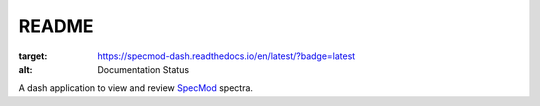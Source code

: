 README
============

.. image:: https://readthedocs.org/projects/specmod-dash/badge/?version=latest
:target: https://specmod-dash.readthedocs.io/en/latest/?badge=latest
:alt: Documentation Status

A dash application to view and review `SpecMod`_ spectra.

.. _SpecMod: https://github.com/sgjholt/SpecMod

